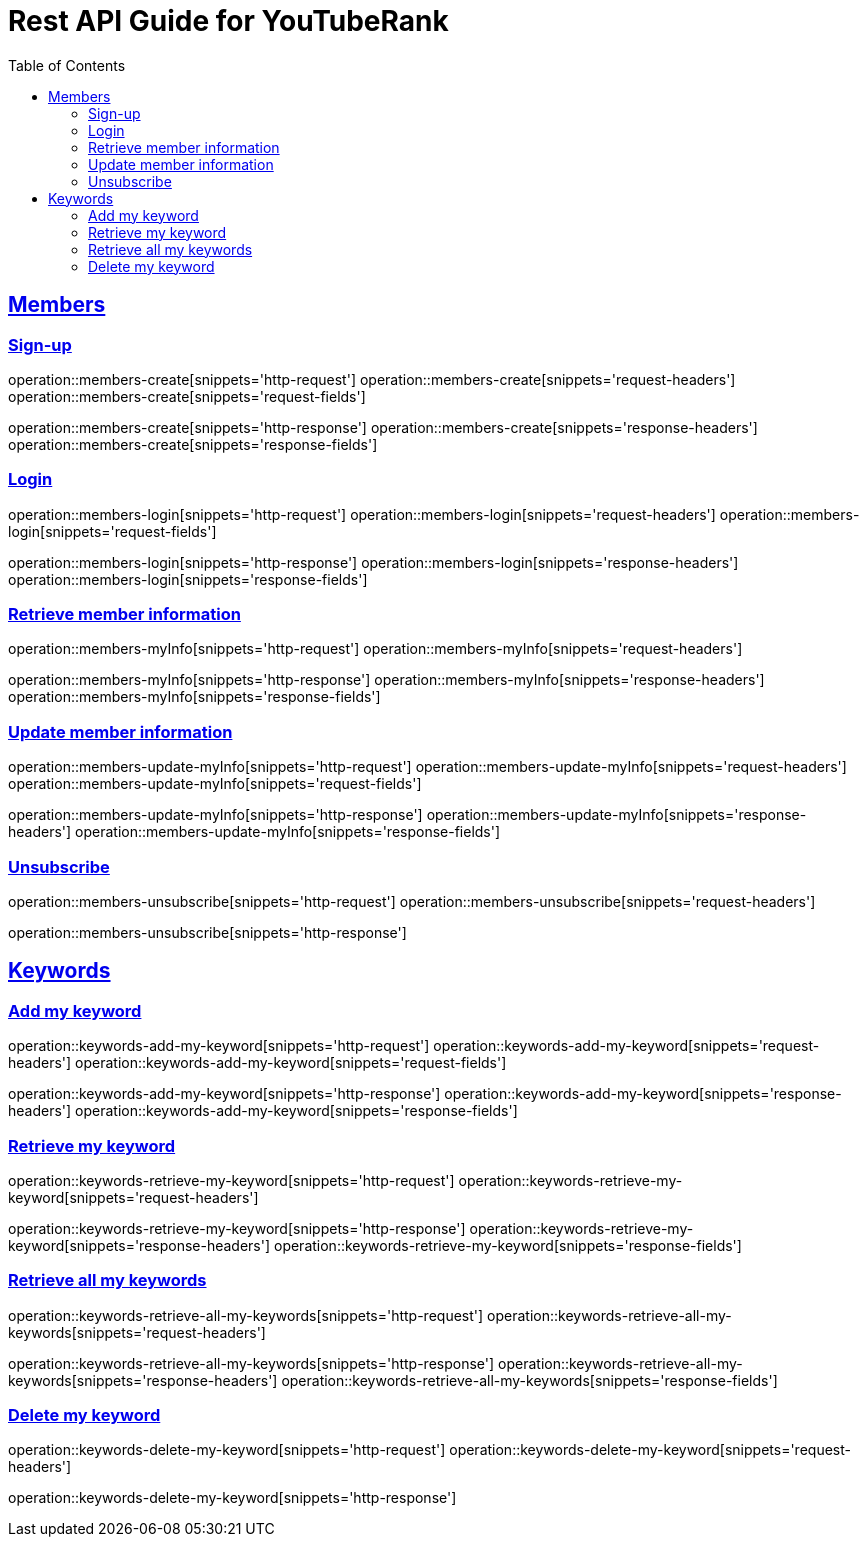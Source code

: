 ifndef::snippets[]
:snippets: ../../../build/generated-snippets
endif::[]
:doctype: book
:icons: font
:source-highlighter: highlightjs
:toc: left
:toclevels: 6
:sectlinks:
:operation-http-request-title: Example Request
:operation-http-response-title: Example Response

[[resources]]
= Rest API Guide for YouTubeRank

[[resources-members]]
== Members

[[resources-members-create]]
=== Sign-up

operation::members-create[snippets='http-request']
operation::members-create[snippets='request-headers']
operation::members-create[snippets='request-fields']

operation::members-create[snippets='http-response']
operation::members-create[snippets='response-headers']
operation::members-create[snippets='response-fields']

[[resources-members-login]]
=== Login

operation::members-login[snippets='http-request']
operation::members-login[snippets='request-headers']
operation::members-login[snippets='request-fields']

operation::members-login[snippets='http-response']
operation::members-login[snippets='response-headers']
operation::members-login[snippets='response-fields']

[[resources-members-myInfo]]
=== Retrieve member information

operation::members-myInfo[snippets='http-request']
operation::members-myInfo[snippets='request-headers']

operation::members-myInfo[snippets='http-response']
operation::members-myInfo[snippets='response-headers']
operation::members-myInfo[snippets='response-fields']

[[resources-members-update-myInfo]]
=== Update member information

operation::members-update-myInfo[snippets='http-request']
operation::members-update-myInfo[snippets='request-headers']
operation::members-update-myInfo[snippets='request-fields']

operation::members-update-myInfo[snippets='http-response']
operation::members-update-myInfo[snippets='response-headers']
operation::members-update-myInfo[snippets='response-fields']

[[resources-members-unsubscribe]]
=== Unsubscribe

operation::members-unsubscribe[snippets='http-request']
operation::members-unsubscribe[snippets='request-headers']

operation::members-unsubscribe[snippets='http-response']


[[resources-keywords]]
== Keywords

[[resources-keywords-add-my-keyword]]
=== Add my keyword

operation::keywords-add-my-keyword[snippets='http-request']
operation::keywords-add-my-keyword[snippets='request-headers']
operation::keywords-add-my-keyword[snippets='request-fields']

operation::keywords-add-my-keyword[snippets='http-response']
operation::keywords-add-my-keyword[snippets='response-headers']
operation::keywords-add-my-keyword[snippets='response-fields']

[[resources-keywords-retrieve-my-keyword]]
=== Retrieve my keyword

operation::keywords-retrieve-my-keyword[snippets='http-request']
operation::keywords-retrieve-my-keyword[snippets='request-headers']

operation::keywords-retrieve-my-keyword[snippets='http-response']
operation::keywords-retrieve-my-keyword[snippets='response-headers']
operation::keywords-retrieve-my-keyword[snippets='response-fields']

[[resources-keywords-retrieve-all-my-keywords]]
=== Retrieve all my keywords

operation::keywords-retrieve-all-my-keywords[snippets='http-request']
operation::keywords-retrieve-all-my-keywords[snippets='request-headers']

operation::keywords-retrieve-all-my-keywords[snippets='http-response']
operation::keywords-retrieve-all-my-keywords[snippets='response-headers']
operation::keywords-retrieve-all-my-keywords[snippets='response-fields']

[[resources-keywords-delete-my-keywords]]
=== Delete my keyword

operation::keywords-delete-my-keyword[snippets='http-request']
operation::keywords-delete-my-keyword[snippets='request-headers']

operation::keywords-delete-my-keyword[snippets='http-response']